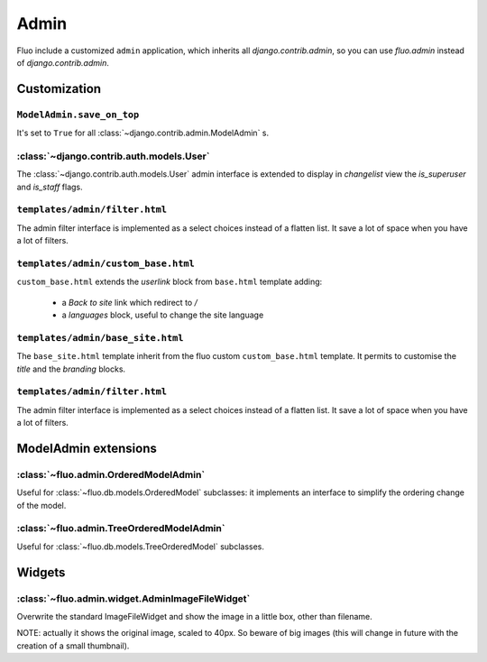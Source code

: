 =====
Admin
=====

Fluo include a customized ``admin`` application, which inherits all `django.contrib.admin`,
so you can use `fluo.admin` instead of `django.contrib.admin`.

Customization
=============

``ModelAdmin.save_on_top``
~~~~~~~~~~~~~~~~~~~~~~~~~~

It's set to ``True`` for all :class:`~django.contrib.admin.ModelAdmin` s.

:class:`~django.contrib.auth.models.User`
~~~~~~~~~~~~~~~~~~~~~~~~~~~~~~~~~~~~~~~~~

The :class:`~django.contrib.auth.models.User` admin interface is extended to display in `changelist` view
the `is_superuser` and `is_staff` flags.

``templates/admin/filter.html``
~~~~~~~~~~~~~~~~~~~~~~~~~~~~~~~

The admin filter interface is implemented as a select choices instead of a flatten list. It save
a lot of space when you have a lot of filters.

``templates/admin/custom_base.html``
~~~~~~~~~~~~~~~~~~~~~~~~~~~~~~~~~~~~

``custom_base.html`` extends the `userlink` block from ``base.html`` template adding:

    * a `Back to site` link which redirect to `/`
    * a `languages` block, useful to change the site language

``templates/admin/base_site.html``
~~~~~~~~~~~~~~~~~~~~~~~~~~~~~~~~~~

The ``base_site.html`` template inherit from the fluo custom ``custom_base.html`` template. It permits to
customise the `title` and the `branding` blocks.

``templates/admin/filter.html``
~~~~~~~~~~~~~~~~~~~~~~~~~~~~~~~

The admin filter interface is implemented as a select choices instead of a flatten list. It save
a lot of space when you have a lot of filters.

ModelAdmin extensions
=====================

:class:`~fluo.admin.OrderedModelAdmin`
~~~~~~~~~~~~~~~~~~~~~~~~~~~~~~~~~~~~~~

Useful for :class:`~fluo.db.models.OrderedModel` subclasses: it implements an interface
to simplify the ordering change of the model.

:class:`~fluo.admin.TreeOrderedModelAdmin`
~~~~~~~~~~~~~~~~~~~~~~~~~~~~~~~~~~~~~~~~~~

Useful for :class:`~fluo.db.models.TreeOrderedModel` subclasses.

Widgets
=======

:class:`~fluo.admin.widget.AdminImageFileWidget`
~~~~~~~~~~~~~~~~~~~~~~~~~~~~~~~~~~~~~~~~~~~~~~~~

Overwrite the standard ImageFileWidget and show the image in a little box, other than filename.

NOTE: actually it shows the original image, scaled to 40px. So beware of big images (this will
change in future with the creation of a small thumbnail).

